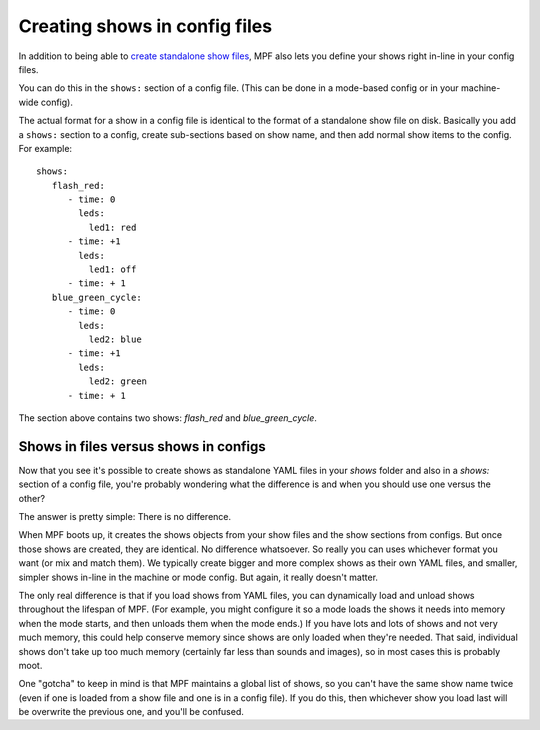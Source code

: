 Creating shows in config files
==============================

In addition to being able to `create standalone show files <show_files>`_, MPF also lets you define your shows right
in-line in your config files.

You can do this in the ``shows:`` section of a config file. (This can be done in a mode-based config or in your
machine-wide config).

The actual format for a show in a config file is identical to the format of a standalone show file on disk.
Basically you add a ``shows:`` section to a config, create sub-sections based on show name, and then add normal
show items to the config. For example:

::

   shows:
      flash_red:
         - time: 0
           leds:
             led1: red
         - time: +1
           leds:
             led1: off
         - time: + 1
      blue_green_cycle:
         - time: 0
           leds:
             led2: blue
         - time: +1
           leds:
             led2: green
         - time: + 1

The section above contains two shows: *flash_red* and *blue_green_cycle*.

Shows in files versus shows in configs
--------------------------------------

Now that you see it's possible to create shows as standalone YAML files in your *shows* folder and also in a *shows:*
section of a config file, you're probably wondering what the difference is and when you should use one versus the
other?

The answer is pretty simple: There is no difference.

When MPF boots up, it creates the shows objects from your show files and the show sections from configs. But once those
shows are created, they are identical. No difference whatsoever. So really you can uses whichever format you want (or
mix and match them). We typically create bigger and more complex shows as their own YAML files, and smaller, simpler
shows in-line in the machine or mode config. But again, it really doesn't matter.

The only real difference is that if you load shows from YAML files, you can dynamically load and unload shows throughout
the lifespan of MPF. (For example, you might configure it so a mode loads the shows it needs into memory when the mode
starts, and then unloads them when the mode ends.) If you have lots and lots of shows and not very much memory, this
could help conserve memory since shows are only loaded when they're needed. That said, individual shows don't take up
too much memory (certainly far less than sounds and images), so in most cases this is probably moot.

One "gotcha" to keep in mind is that MPF maintains a global list of shows, so you can't have the same show name twice
(even if one is loaded from a show file and one is in a config file). If you do this, then whichever show you load
last will be overwrite the previous one, and you'll be confused.